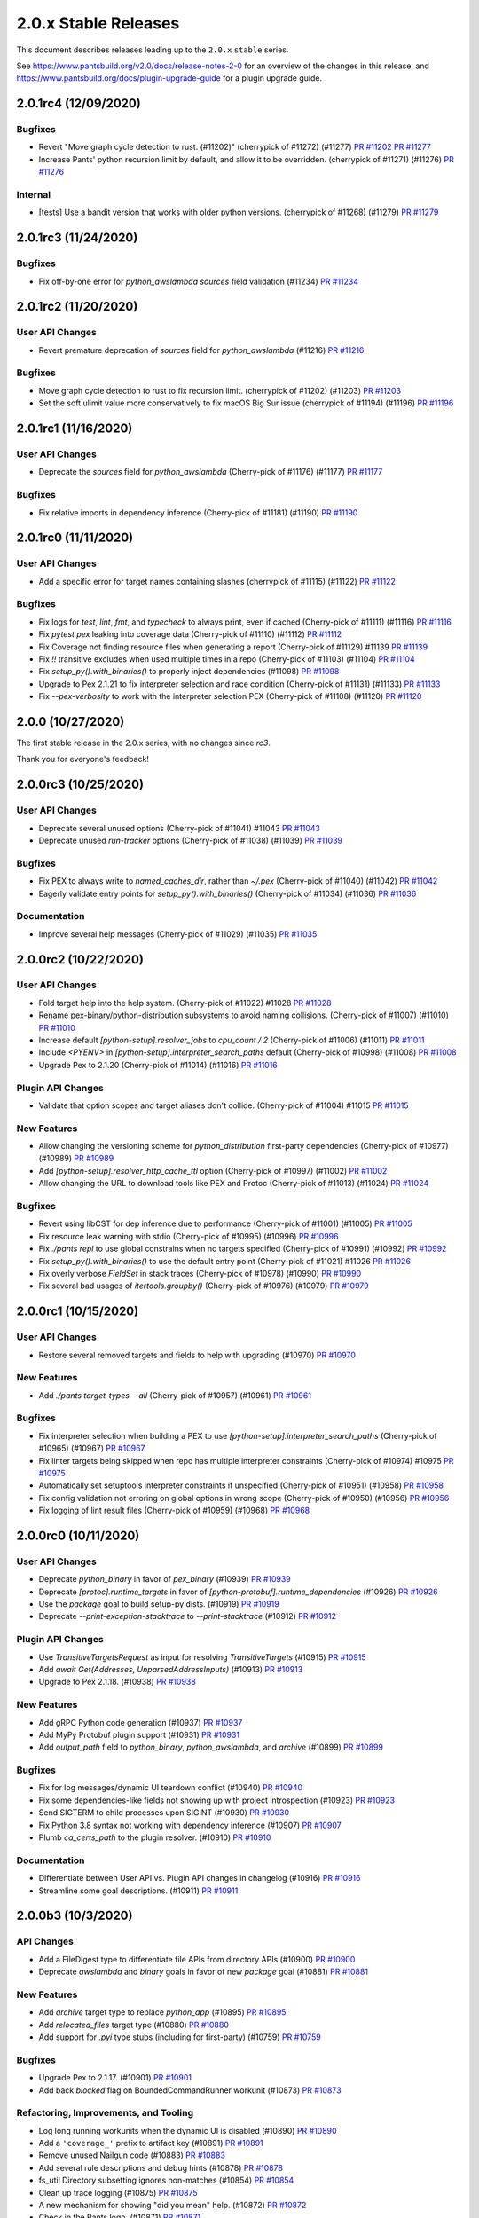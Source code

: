 2.0.x Stable Releases
=====================

This document describes releases leading up to the ``2.0.x`` ``stable`` series.

See https://www.pantsbuild.org/v2.0/docs/release-notes-2-0 for an overview of the changes in this release, and
https://www.pantsbuild.org/docs/plugin-upgrade-guide for a plugin upgrade guide.

2.0.1rc4 (12/09/2020)
---------------------

Bugfixes
~~~~~~~~

* Revert "Move graph cycle detection to rust. (#11202)" (cherrypick of #11272) (#11277)
  `PR #11202 <https://github.com/pantsbuild/pants/pull/11202>`_
  `PR #11277 <https://github.com/pantsbuild/pants/pull/11277>`_

* Increase Pants' python recursion limit by default, and allow it to be overridden. (cherrypick of #11271) (#11276)
  `PR #11276 <https://github.com/pantsbuild/pants/pull/11276>`_

Internal
~~~~~~~~

* [tests] Use a bandit version that works with older python versions. (cherrypick of #11268) (#11279)
  `PR #11279 <https://github.com/pantsbuild/pants/pull/11279>`_


2.0.1rc3 (11/24/2020)
---------------------

Bugfixes
~~~~~~~~

* Fix off-by-one error for `python_awslambda` `sources` field validation (#11234)
  `PR #11234 <https://github.com/pantsbuild/pants/pull/11234>`_

2.0.1rc2 (11/20/2020)
---------------------

User API Changes
~~~~~~~~~~~~~~~~

* Revert premature deprecation of `sources` field for `python_awslambda` (#11216)
  `PR #11216 <https://github.com/pantsbuild/pants/pull/11216>`_

Bugfixes
~~~~~~~~

* Move graph cycle detection to rust to fix recursion limit. (cherrypick of #11202) (#11203)
  `PR #11203 <https://github.com/pantsbuild/pants/pull/11203>`_

* Set the soft ulimit value more conservatively to fix macOS Big Sur issue (cherrypick of #11194) (#11196)
  `PR #11196 <https://github.com/pantsbuild/pants/pull/11196>`_

2.0.1rc1 (11/16/2020)
---------------------

User API Changes
~~~~~~~~~~~~~~~~

* Deprecate the `sources` field for `python_awslambda` (Cherry-pick of #11176) (#11177)
  `PR #11177 <https://github.com/pantsbuild/pants/pull/11177>`_

Bugfixes
~~~~~~~~

* Fix relative imports in dependency inference (Cherry-pick of #11181) (#11190)
  `PR #11190 <https://github.com/pantsbuild/pants/pull/11190>`_

2.0.1rc0 (11/11/2020)
---------------------

User API Changes
~~~~~~~~~~~~~~~~

* Add a specific error for target names containing slashes (cherrypick of #11115) (#11122)
  `PR #11122 <https://github.com/pantsbuild/pants/pull/11122>`_

Bugfixes
~~~~~~~~

* Fix logs for `test`, `lint`, `fmt`, and `typecheck` to always print, even if cached (Cherry-pick of #11111) (#11116)
  `PR #11116 <https://github.com/pantsbuild/pants/pull/11116>`_

* Fix `pytest.pex` leaking into coverage data (Cherry-pick of  #11110) (#11112)
  `PR #11112 <https://github.com/pantsbuild/pants/pull/11112>`_

* Fix Coverage not finding resource files when generating a report (Cherry-pick of #11129) #11139
  `PR #11139 <https://github.com/pantsbuild/pants/pull/11139>`_

* Fix `!!` transitive excludes when used multiple times in a repo (Cherry-pick of #11103) (#11104)
  `PR #11104 <https://github.com/pantsbuild/pants/pull/11104>`_

* Fix `setup_py().with_binaries()` to properly inject dependencies (#11098)
  `PR #11098 <https://github.com/pantsbuild/pants/pull/11098>`_

* Upgrade to Pex 2.1.21 to fix interpreter selection and race condition (Cherry-pick of #11131) (#11133)
  `PR #11133 <https://github.com/pantsbuild/pants/pull/11133>`_

* Fix `--pex-verbosity` to work with the interpreter selection PEX (Cherry-pick of #11108) (#11120)
  `PR #11120 <https://github.com/pantsbuild/pants/pull/11120>`_

2.0.0 (10/27/2020)
------------------

The first stable release in the 2.0.x series, with no changes since `rc3`.

Thank you for everyone's feedback!

2.0.0rc3 (10/25/2020)
---------------------

User API Changes
~~~~~~~~~~~~~~~~

* Deprecate several unused options (Cherry-pick of #11041) #11043
  `PR #11043 <https://github.com/pantsbuild/pants/pull/11043>`_

* Deprecate unused `run-tracker` options (Cherry-pick of #11038) (#11039)
  `PR #11039 <https://github.com/pantsbuild/pants/pull/11039>`_

Bugfixes
~~~~~~~~

* Fix PEX to always write to `named_caches_dir`, rather than `~/.pex` (Cherry-pick of #11040) (#11042)
  `PR #11042 <https://github.com/pantsbuild/pants/pull/11042>`_

* Eagerly validate entry points for `setup_py().with_binaries()` (Cherry-pick of #11034) (#11036)
  `PR #11036 <https://github.com/pantsbuild/pants/pull/11036>`_

Documentation
~~~~~~~~~~~~~

* Improve several help messages (Cherry-pick of #11029) (#11035)
  `PR #11035 <https://github.com/pantsbuild/pants/pull/11035>`_

2.0.0rc2 (10/22/2020)
---------------------

User API Changes
~~~~~~~~~~~~~~~~

* Fold target help into the help system. (Cherry-pick of #11022) #11028
  `PR #11028 <https://github.com/pantsbuild/pants/pull/11028>`_

* Rename pex-binary/python-distribution subsystems to avoid naming collisions. (Cherry-pick of #11007) (#11010)
  `PR #11010 <https://github.com/pantsbuild/pants/pull/11010>`_

* Increase default `[python-setup].resolver_jobs` to `cpu_count / 2` (Cherry-pick of #11006) (#11011)
  `PR #11011 <https://github.com/pantsbuild/pants/pull/11011>`_

* Include `<PYENV>` in `[python-setup].interpreter_search_paths` default (Cherry-pick of #10998) (#11008)
  `PR #11008 <https://github.com/pantsbuild/pants/pull/11008>`_

* Upgrade Pex to 2.1.20 (Cherry-pick of #11014) (#11016)
  `PR #11016 <https://github.com/pantsbuild/pants/pull/11016>`_

Plugin API Changes
~~~~~~~~~~~~~~~~~~

* Validate that option scopes and target aliases don't collide. (Cherry-pick of #11004) #11015
  `PR #11015 <https://github.com/pantsbuild/pants/pull/11015>`_

New Features
~~~~~~~~~~~~

* Allow changing the versioning scheme for `python_distribution` first-party dependencies (Cherry-pick of #10977) (#10989)
  `PR #10989 <https://github.com/pantsbuild/pants/pull/10989>`_

* Add `[python-setup].resolver_http_cache_ttl` option (Cherry-pick of #10997) (#11002)
  `PR #11002 <https://github.com/pantsbuild/pants/pull/11002>`_

* Allow changing the URL to download tools like PEX and Protoc (Cherry-pick of #11013) (#11024)
  `PR #11024 <https://github.com/pantsbuild/pants/pull/11024>`_

Bugfixes
~~~~~~~~

* Revert using libCST for dep inference due to performance (Cherry-pick of #11001) (#11005)
  `PR #11005 <https://github.com/pantsbuild/pants/pull/11005>`_

* Fix resource leak warning with stdio (Cherry-pick of #10995) (#10996)
  `PR #10996 <https://github.com/pantsbuild/pants/pull/10996>`_

* Fix `./pants repl` to use global constrains when no targets specified (Cherry-pick of #10991) (#10992)
  `PR #10992 <https://github.com/pantsbuild/pants/pull/10992>`_

* Fix `setup_py().with_binaries()` to use the default entry point (Cherry-pick of #11021) #11026
  `PR #11026 <https://github.com/pantsbuild/pants/pull/11026>`_

* Fix overly verbose `FieldSet` in stack traces (Cherry-pick of #10978) (#10990)
  `PR #10990 <https://github.com/pantsbuild/pants/pull/10990>`_

* Fix several bad usages of `itertools.groupby()` (Cherry-pick of #10976) (#10979)
  `PR #10979 <https://github.com/pantsbuild/pants/pull/10979>`_

2.0.0rc1 (10/15/2020)
---------------------

User API Changes
~~~~~~~~~~~~~~~~

* Restore several removed targets and fields to help with upgrading (#10970)
  `PR #10970 <https://github.com/pantsbuild/pants/pull/10970>`_

New Features
~~~~~~~~~~~~

* Add `./pants target-types --all` (Cherry-pick of #10957) (#10961)
  `PR #10961 <https://github.com/pantsbuild/pants/pull/10961>`_

Bugfixes
~~~~~~~~

* Fix interpreter selection when building a PEX to use `[python-setup].interpreter_search_paths` (Cherry-pick of #10965) (#10967)
  `PR #10967 <https://github.com/pantsbuild/pants/pull/10967>`_

* Fix linter targets being skipped when repo has multiple interpreter constraints (Cherry-pick of #10974) #10975
  `PR #10975 <https://github.com/pantsbuild/pants/pull/10975>`_

* Automatically set setuptools interpreter constraints if unspecified (Cherry-pick of #10951) (#10958)
  `PR #10958 <https://github.com/pantsbuild/pants/pull/10958>`_

* Fix config validation not erroring on global options in wrong scope (Cherry-pick of #10950) (#10956)
  `PR #10956 <https://github.com/pantsbuild/pants/pull/10956>`_

* Fix logging of lint result files (Cherry-pick of #10959) (#10968)
  `PR #10968 <https://github.com/pantsbuild/pants/pull/10968>`_

2.0.0rc0 (10/11/2020)
---------------------

User API Changes
~~~~~~~~~~~~~~~~

* Deprecate `python_binary` in favor of `pex_binary` (#10939)
  `PR #10939 <https://github.com/pantsbuild/pants/pull/10939>`_

* Deprecate `[protoc].runtime_targets` in favor of `[python-protobuf].runtime_dependencies` (#10926)
  `PR #10926 <https://github.com/pantsbuild/pants/pull/10926>`_

* Use the `package` goal to build setup-py dists. (#10919)
  `PR #10919 <https://github.com/pantsbuild/pants/pull/10919>`_

* Deprecate `--print-exception-stacktrace` to `--print-stacktrace` (#10912)
  `PR #10912 <https://github.com/pantsbuild/pants/pull/10912>`_

Plugin API Changes
~~~~~~~~~~~~~~~~~~

* Use `TransitiveTargetsRequest` as input for resolving `TransitiveTargets` (#10915)
  `PR #10915 <https://github.com/pantsbuild/pants/pull/10915>`_

* Add `await Get(Addresses, UnparsedAddressInputs)`  (#10913)
  `PR #10913 <https://github.com/pantsbuild/pants/pull/10913>`_

* Upgrade to Pex 2.1.18. (#10938)
  `PR #10938 <https://github.com/pantsbuild/pants/pull/10938>`_

New Features
~~~~~~~~~~~~

* Add gRPC Python code generation (#10937)
  `PR #10937 <https://github.com/pantsbuild/pants/pull/10937>`_

* Add MyPy Protobuf plugin support (#10931)
  `PR #10931 <https://github.com/pantsbuild/pants/pull/10931>`_

* Add `output_path` field to `python_binary`, `python_awslambda`, and `archive` (#10899)
  `PR #10899 <https://github.com/pantsbuild/pants/pull/10899>`_

Bugfixes
~~~~~~~~

* Fix for log messages/dynamic UI teardown conflict (#10940)
  `PR #10940 <https://github.com/pantsbuild/pants/pull/10940>`_

* Fix some dependencies-like fields not showing up with project introspection (#10923)
  `PR #10923 <https://github.com/pantsbuild/pants/pull/10923>`_

* Send SIGTERM to child processes upon SIGINT (#10930)
  `PR #10930 <https://github.com/pantsbuild/pants/pull/10930>`_

* Fix Python 3.8 syntax not working with dependency inference (#10907)
  `PR #10907 <https://github.com/pantsbuild/pants/pull/10907>`_

* Plumb `ca_certs_path` to the plugin resolver. (#10910)
  `PR #10910 <https://github.com/pantsbuild/pants/pull/10910>`_

Documentation
~~~~~~~~~~~~~

* Differentiate between User API vs. Plugin API changes in changelog (#10916)
  `PR #10916 <https://github.com/pantsbuild/pants/pull/10916>`_

* Streamline some goal descriptions. (#10911)
  `PR #10911 <https://github.com/pantsbuild/pants/pull/10911>`_

2.0.0b3 (10/3/2020)
-------------------

API Changes
~~~~~~~~~~~

* Add a FileDigest type to differentiate file APIs from directory APIs (#10900)
  `PR #10900 <https://github.com/pantsbuild/pants/pull/10900>`_

* Deprecate `awslambda` and `binary` goals in favor of new `package` goal (#10881)
  `PR #10881 <https://github.com/pantsbuild/pants/pull/10881>`_

New Features
~~~~~~~~~~~~

* Add `archive` target type to replace `python_app` (#10895)
  `PR #10895 <https://github.com/pantsbuild/pants/pull/10895>`_

* Add `relocated_files` target type (#10880)
  `PR #10880 <https://github.com/pantsbuild/pants/pull/10880>`_

* Add support for `.pyi` type stubs (including for first-party) (#10759)
  `PR #10759 <https://github.com/pantsbuild/pants/pull/10759>`_

Bugfixes
~~~~~~~~

* Upgrade Pex to 2.1.17. (#10901)
  `PR #10901 <https://github.com/pantsbuild/pants/pull/10901>`_

* Add back `blocked` flag on BoundedCommandRunner workunit (#10873)
  `PR #10873 <https://github.com/pantsbuild/pants/pull/10873>`_

Refactoring, Improvements, and Tooling
~~~~~~~~~~~~~~~~~~~~~~~~~~~~~~~~~~~~~~

* Log long running workunits when the dynamic UI is disabled (#10890)
  `PR #10890 <https://github.com/pantsbuild/pants/pull/10890>`_

* Add a ``'coverage_'`` prefix to artifact key (#10891)
  `PR #10891 <https://github.com/pantsbuild/pants/pull/10891>`_

* Remove unused Nailgun code (#10883)
  `PR #10883 <https://github.com/pantsbuild/pants/pull/10883>`_

* Add several rule descriptions and debug hints (#10878)
  `PR #10878 <https://github.com/pantsbuild/pants/pull/10878>`_

* fs_util Directory subsetting ignores non-matches (#10854)
  `PR #10854 <https://github.com/pantsbuild/pants/pull/10854>`_

* Clean up trace logging (#10875)
  `PR #10875 <https://github.com/pantsbuild/pants/pull/10875>`_

* A new mechanism for showing "did you mean" help. (#10872)
  `PR #10872 <https://github.com/pantsbuild/pants/pull/10872>`_

* Check in the Pants logo. (#10871)
  `PR #10871 <https://github.com/pantsbuild/pants/pull/10871>`_

* Improved type annotations for OrderedSet and FrozenOrderedSet, removed code duplication (#10868)
  `PR #10868 <https://github.com/pantsbuild/pants/pull/10868>`_

Documentation
~~~~~~~~~~~~~

* Prepare 1.30.2rc1 (#10887)
  `PR #10887 <https://github.com/pantsbuild/pants/pull/10887>`_

2.0.0b2 (9/25/2020)
-------------------

API Changes
~~~~~~~~~~~

* Remove .*/ from --build-ignore defaults (#10856)
  `PR #10856 <https://github.com/pantsbuild/pants/pull/10856>`_

New Features
~~~~~~~~~~~~
* Partition MyPy based on interpreter constraints (#10817)
  `PR #10817 <https://github.com/pantsbuild/pants/pull/10817>`_

Bugfixes
~~~~~~~~

* Fix dependency inference AST parsing to include file names (#10857)
  `PR #10857 <https://github.com/pantsbuild/pants/pull/10857>`_

* Validate the names of directory children, and normalize output directory/file names (#10850)
  `PR #10850 <https://github.com/pantsbuild/pants/pull/10850>`_

* Fix empty key for global options in run tracker (#10807)
  `PR #10807 <https://github.com/pantsbuild/pants/pull/10807>`_

* Locate bash before using it to locate BinaryPaths for other tools (#10858)
  `PR #10858 <https://github.com/pantsbuild/pants/pull/10858>`_

Refactoring, Improvements, and Tooling
~~~~~~~~~~~~~~~~~~~~~~~~~~~~~~~~~~~~~~

* Move `PantsEnvironment` into `SessionValues` (#10862)
  `PR #10862 <https://github.com/pantsbuild/pants/pull/10862>`_

* Delete binaries/ and net/. (#10861)
  `PR #10861 <https://github.com/pantsbuild/pants/pull/10861>`_

* Add `RuleRunner.set_options()` (#10859)
  `PR #10859 <https://github.com/pantsbuild/pants/pull/10859>`_

* Improve support of MyPy requirements when Python 2 used (#10853)
  `PR #10853 <https://github.com/pantsbuild/pants/pull/10853>`_

* A script to download rust build helper binaries. (#10851)
  `PR #10851 <https://github.com/pantsbuild/pants/pull/10851>`_

* Hotfix merge conflict in MyPy tests. (#10867)
  `PR #10867 <https://github.com/pantsbuild/pants/pull/10867>`_

2.0.0b1 (9/23/2020)
-------------------

API Changes
~~~~~~~~~~~

* Default to setting `LC_ALL` and `LANG` in subprocesses again (#10800)
  `PR #10800 <https://github.com/pantsbuild/pants/pull/10800>`_

* Default to `[python-infer].inits = false` (#10813)
  `PR #10813 <https://github.com/pantsbuild/pants/pull/10813>`_

* Deprecate `--interpreter-constraints` option where it no-ops (#10833)
  `PR #10833 <https://github.com/pantsbuild/pants/pull/10833>`_

* Upgrade setuptools from 49.6.0 to 50.3.0 and wheel from 0.31.1 to 0.35.1 (#10803)
  `PR #10803 <https://github.com/pantsbuild/pants/pull/10803>`_

New Features
~~~~~~~~~~~~

* Restore support for third-party requirements with MyPy (#10811)
  `PR #10811 <https://github.com/pantsbuild/pants/pull/10811>`_

Bugfixes
~~~~~~~~

* Plumb the custom certs file through to Pip (via Pex) (#10837)
  `PR #10837 <https://github.com/pantsbuild/pants/pull/10837>`_

* Fix MyPy with Python 2-only third-party requirements (#10820)
  `PR #10820 <https://github.com/pantsbuild/pants/pull/10820>`_

* Fix `setup_py.with_binaries()` to automatically inject `dependencies` (#10829)
  `PR #10829 <https://github.com/pantsbuild/pants/pull/10829>`_

* Fix run not working with foo:main entry point. (#10821)
  `PR #10821 <https://github.com/pantsbuild/pants/pull/10821>`_

* Fix `internal_only` PEXes runtime interpreter diverging from buildtime (#10818)
  `PR #10818 <https://github.com/pantsbuild/pants/pull/10818>`_

* Local process cache validates that digests exist locally before hitting (#10789)
  `PR #10789 <https://github.com/pantsbuild/pants/pull/10789>`_

* Better Ctrl-C handling in the `test --debug` case (#10835)
  `PR #10835 <https://github.com/pantsbuild/pants/pull/10835>`_

* Fix --pants-ignore-warnings behavior (#10845)
  `PR #10845 <https://github.com/pantsbuild/pants/pull/10845>`_

* Fix display of "Snapshotting" in dynamic UI (#10797)
  `PR #10797 <https://github.com/pantsbuild/pants/pull/10797>`_

Refactoring, Improvements, and Tooling
~~~~~~~~~~~~~~~~~~~~~~~~~~~~~~~~~~~~~~

* Change Display impl of Key  (#10848)
  `PR #10848 <https://github.com/pantsbuild/pants/pull/10848>`_

* OptionsBootstrapper is provided via a new SessionValues facility rather than a Param (#10827)
  `PR #10827 <https://github.com/pantsbuild/pants/pull/10827>`_

* Internally stop ignoring missing imports with MyPy (#10828)
  `PR #10828 <https://github.com/pantsbuild/pants/pull/10828>`_

* Make `get_options_to_record` a 'public' api. (#10808)
  `PR #10808 <https://github.com/pantsbuild/pants/pull/10808>`_

* Useful equality for relevant options types (#10815)
  `PR #10815 <https://github.com/pantsbuild/pants/pull/10815>`_

* Clean nodes with uncacheable dependencies once per session (#10814)
  `PR #10814 <https://github.com/pantsbuild/pants/pull/10814>`_

* Disable pantsd when piping output for internal script (#10810)
  `PR #10810 <https://github.com/pantsbuild/pants/pull/10810>`_

* Simplify logging initialization (#10812)
  `PR #10812 <https://github.com/pantsbuild/pants/pull/10812>`_

* Remove support for "weak" Gets (#10805)
  `PR #10805 <https://github.com/pantsbuild/pants/pull/10805>`_

* Un-revert Add cache_failures option to Process type (#10796)
  `PR #10796 <https://github.com/pantsbuild/pants/pull/10796>`_

* Remove reset_interactive_output_stream (#10791)
  `PR #10791 <https://github.com/pantsbuild/pants/pull/10791>`_

* Allow creating empty directories with the engine (#10760)
  `PR #10760 <https://github.com/pantsbuild/pants/pull/10760>`_

* Use "output" and "input" instead of "product" and "subject" (#10790)
  `PR #10790 <https://github.com/pantsbuild/pants/pull/10790>`_

* Add graph test for UncacheableDeps nodes only running once (#10795)
  `PR #10795 <https://github.com/pantsbuild/pants/pull/10795>`_

* Fix our release script to use the correct Python (#10841)
  `PR #10841 <https://github.com/pantsbuild/pants/pull/10841>`_

* Refactor `core/util_rules/archive.py` to use `BinaryPaths` (#10836)
  `PR #10836 <https://github.com/pantsbuild/pants/pull/10836>`_

* Work around trailing slash issue with protobuf codegen (#10849)
  `PR #10849 <https://github.com/pantsbuild/pants/pull/10849>`_

* Consolidate "runner" PEXes into "tool" PEXes (#10852)
  `PR #10852 <https://github.com/pantsbuild/pants/pull/10852>`_

Testing
~~~~~~~

* Re-export `QueryRule` from `pants.testutil.rule_runner` (#10806)
  `PR #10806 <https://github.com/pantsbuild/pants/pull/10806>`_

Documentation
~~~~~~~~~~~~~

* Add documentation for the `graph` crate. (#10793)
  `PR #10793 <https://github.com/pantsbuild/pants/pull/10793>`_

* Prepare 1.30.1 (#10843)
  `PR #10843 <https://github.com/pantsbuild/pants/pull/10843>`_

* Prepare 1.30.2rc0 (#10846)
  `PR #10846 <https://github.com/pantsbuild/pants/pull/10846>`_

2.0.0b0 (9/15/2020)
-------------------

API Changes
~~~~~~~~~~~

* Upgrade to Pex 2.1.16. (#10782)
  `PR #10782 <https://github.com/pantsbuild/pants/pull/10782>`_

* Restore running internal only PEXes via discovered Python (#10779) (#10788)
  `PR #10779 <https://github.com/pantsbuild/pants/pull/10779>`_

Bugfixes
~~~~~~~~

* @rules consume params to prevent some types of ambiguity (#10764)
  `PR #10764 <https://github.com/pantsbuild/pants/pull/10764>`_

* Fix xdg-open. (#10773)
  `PR #10773 <https://github.com/pantsbuild/pants/pull/10773>`_

* Hide BinaryPath test processes from TUI by default. (#10774)
  `PR #10774 <https://github.com/pantsbuild/pants/pull/10774>`_

* Signal handling fixes (#10758)
  `PR #10758 <https://github.com/pantsbuild/pants/pull/10758>`_

* Fix UUIDRequest scoping. (#10780)
  `PR #10780 <https://github.com/pantsbuild/pants/pull/10780>`_

* Fix `DictStringToStringField` not working with default values (#10776)
  `PR #10776 <https://github.com/pantsbuild/pants/pull/10776>`_

* Sandbox Pex temporary files. (#10772)
  `PR #10772 <https://github.com/pantsbuild/pants/pull/10772>`_

Refactoring, Improvements, and Tooling
~~~~~~~~~~~~~~~~~~~~~~~~~~~~~~~~~~~~~~

* remoting: move target_platform property into environment variable (#10713)
  `PR #10713 <https://github.com/pantsbuild/pants/pull/10713>`_

* Add the ability to capture all known scope options in run tracker. (#10778)
  `PR #10778 <https://github.com/pantsbuild/pants/pull/10778>`_

* fs_util cat-proto has --child-dir arg (#10228)
  `PR #10228 <https://github.com/pantsbuild/pants/pull/10228>`_

* Simplify --print-exception-stacktrace logic (#10786)
  `PR #10786 <https://github.com/pantsbuild/pants/pull/10786>`_

* Various ExceptionSink improvements (#10781)
  `PR #10781 <https://github.com/pantsbuild/pants/pull/10781>`_

* Revert "Run internal only pexes via discovered python. (#10779)" (#10785)
  `PR #10785 <https://github.com/pantsbuild/pants/pull/10785>`_

* Support volatile processes. (#10768)
  `PR #10768 <https://github.com/pantsbuild/pants/pull/10768>`_

* Run internal only pexes via discovered python. (#10779)
  `PR #10779 <https://github.com/pantsbuild/pants/pull/10779>`_

* Fix a leaking pytest-cov abstraction. (#10775)
  `PR #10775 <https://github.com/pantsbuild/pants/pull/10775>`_

* Support tests for BinaryPaths. (#10770)
  `PR #10770 <https://github.com/pantsbuild/pants/pull/10770>`_

Documentation
~~~~~~~~~~~~~

* Prepare 1.30.1rc2 (#10783)
  `PR #10783 <https://github.com/pantsbuild/pants/pull/10783>`_

* Prepare 1.30.1rc1 (#10766)
  `PR #10766 <https://github.com/pantsbuild/pants/pull/10766>`_

* Explain how to fix dependency cycles (#10761)
  `PR #10761 <https://github.com/pantsbuild/pants/pull/10761>`_

2.0.0a3 (9/11/2020)
-------------------

API Changes
~~~~~~~~~~~

* Replace `cloc` with `count-loc`, using much faster SCC program (#10740)
  `PR #10740 <https://github.com/pantsbuild/pants/pull/10740>`_

* Upgrade default isort from 4.6 to 5.5 (#10737)
  `PR #10737 <https://github.com/pantsbuild/pants/pull/10737>`_

* Disambiguate binary and lambda output. (#10735)
  `PR #10735 <https://github.com/pantsbuild/pants/pull/10735>`_

New Features
~~~~~~~~~~~~

* Add `runtime_binary_dependencies` field to `python_tests` target (#10756)
  `PR #10756 <https://github.com/pantsbuild/pants/pull/10756>`_

* Pass proxy-related env vars through to Pex calls. (#10762)
  `PR #10762 <https://github.com/pantsbuild/pants/pull/10762>`_

* Support custom CA bundles. (#10757)
  `PR #10757 <https://github.com/pantsbuild/pants/pull/10757>`_

* Add support to MyPy for first-party plugins (#10755)
  `PR #10755 <https://github.com/pantsbuild/pants/pull/10755>`_

* Filter log levels by target (#10729)
  `PR #10729 <https://github.com/pantsbuild/pants/pull/10729>`_

Bugfixes
~~~~~~~~

* fix incorrect mapping of parameters into PyRemotingOptions struct (#10752)
  `PR #10752 <https://github.com/pantsbuild/pants/pull/10752>`_

* Fix MyPy to work by default with Python 3.6+ code and Black with 3.8+ code (#10750)
  `PR #10750 <https://github.com/pantsbuild/pants/pull/10750>`_

* Temporarily disable 3rd-party requirements support for MyPy (#10765)
  `PR #10765 <https://github.com/pantsbuild/pants/pull/10765>`_

Refactoring, Improvements, and Tooling
~~~~~~~~~~~~~~~~~~~~~~~~~~~~~~~~~~~~~~

* Support binary dependencies in tests. (#10744)
  `PR #10744 <https://github.com/pantsbuild/pants/pull/10744>`_

* Add support to MyPy for third-party requirements and stubs (PEP 561) (#10753)
  `PR #10753 <https://github.com/pantsbuild/pants/pull/10753>`_

* Add new intrinsic `Paths` to avoid snapshotting (#10741)
  `PR #10741 <https://github.com/pantsbuild/pants/pull/10741>`_

* Remove unused FFI types and `tar_api.rs` (#10742)
  `PR #10742 <https://github.com/pantsbuild/pants/pull/10742>`_

* Remove daemonize method + tests (#10749)
  `PR #10749 <https://github.com/pantsbuild/pants/pull/10749>`_

* Some refactoring around pantsd and warning filtering (#10748)
  `PR #10748 <https://github.com/pantsbuild/pants/pull/10748>`_

* Refactor `pytest_runner_integration_test.py` (#10736)
  `PR #10736 <https://github.com/pantsbuild/pants/pull/10736>`_

* Switch the backend of AsyncSemaphore to tokio's Semaphore. (#10738)
  `PR #10738 <https://github.com/pantsbuild/pants/pull/10738>`_

* Refactor find_valid_field_sets. (#10732)
  `PR #10732 <https://github.com/pantsbuild/pants/pull/10732>`_

* Upgrade to Rust v1.46.0 (#10694)
  `PR #10694 <https://github.com/pantsbuild/pants/pull/10694>`_

Documentation
~~~~~~~~~~~~~

* Fix `./pants help $goal` showing the goal in "related subsystems" (#10754)
  `PR #10754 <https://github.com/pantsbuild/pants/pull/10754>`_

2.0.0a2 (9/3/2020)
------------------

New Features
~~~~~~~~~~~~

* Support adding arbitrary env vars to test processes (#10715)
  `PR #10715 <https://github.com/pantsbuild/pants/pull/10715>`_

* Add a plugin hook for `setup-py` kwargs  (#10721)
  `PR #10721 <https://github.com/pantsbuild/pants/pull/10721>`_

Bugfixes
~~~~~~~~

* Fix the `testutil` wheel's imports not working due to namespace packages (#10725)
  `PR #10725 <https://github.com/pantsbuild/pants/pull/10725>`_

* Fix Pipenv not parsing requirement extras (#10722)
  `PR #10722 <https://github.com/pantsbuild/pants/pull/10722>`_

* Fix invalid shebang for `BinaryPaths` script (#10710)
  `PR #10710 <https://github.com/pantsbuild/pants/pull/10710>`_

* Fix retrieval of bytes from artifacts in StreamingWorkunitHandler (#10698)
  `PR #10698 <https://github.com/pantsbuild/pants/pull/10698>`_

Refactoring, Improvements, and Tooling
~~~~~~~~~~~~~~~~~~~~~~~~~~~~~~~~~~~~~~

* Improve Pylint to use `--python-setup-resolve-all-constraints` (#10726)
  `PR #10726 <https://github.com/pantsbuild/pants/pull/10726>`_

* Reorganize `pants/backend/python` (#10724)
  `PR #10724 <https://github.com/pantsbuild/pants/pull/10724>`_

* Improve RuleGraph convergence time slightly (#10700)
  `PR #10700 <https://github.com/pantsbuild/pants/pull/10700>`_

* Snapshots of single files store normalized paths. (#10707)
  `PR #10707 <https://github.com/pantsbuild/pants/pull/10707>`_

* Add product type to the Rule trait to simplify unit testing. (#10720)
  `PR #10720 <https://github.com/pantsbuild/pants/pull/10720>`_

Testing
~~~~~~~

* Add `RuleRunner.get_target()` (#10714)
  `PR #10714 <https://github.com/pantsbuild/pants/pull/10714>`_

* Port more tests from `TestBase` to `RuleRunner` (#10704)
  `PR #10704 <https://github.com/pantsbuild/pants/pull/10704>`_

Documentation
~~~~~~~~~~~~~

* Formalize support for VCS-style requirements via PEP 440 (#10728)
  `PR #10728 <https://github.com/pantsbuild/pants/pull/10728>`_

2.0.0a1 (8/28/2020)
-------------------

API Changes
~~~~~~~~~~~

* Upgrade default Black version to 20.8b1 (#10696)
  `PR #10696 <https://github.com/pantsbuild/pants/pull/10696>`_

Bugfixes
~~~~~~~~

* Fix `test --debug` to be hermetic, but keep `run` and `repl` non-hermetic (#10701)
  `PR #10701 <https://github.com/pantsbuild/pants/pull/10701>`_

* Properly fix setting a custom coverage config file (#10692)
  `PR #10692 <https://github.com/pantsbuild/pants/pull/10692>`_

* remoting: output directories in action results reference trees (#10691)
  `PR #10691 <https://github.com/pantsbuild/pants/pull/10691>`_

Refactoring, Improvements, and Tooling
~~~~~~~~~~~~~~~~~~~~~~~~~~~~~~~~~~~~~~

* Unify logging implementations and remove simplelog (#10686)
  `PR #10686 <https://github.com/pantsbuild/pants/pull/10686>`_

Testing
~~~~~~~

* Rename `run_rule` to `run_rule_with_mocks` (#10702)
  `PR #10702 <https://github.com/pantsbuild/pants/pull/10702>`_

* Add `RuleRunner` as a Pytest-style replacement to `TestBase` (#10699)
  `PR #10699 <https://github.com/pantsbuild/pants/pull/10699>`_

* Remove unused `TestBase` setup (#10697)
  `PR #10697 <https://github.com/pantsbuild/pants/pull/10697>`_

Documentation
~~~~~~~~~~~~~

* Fix stale comments in `logger.rs` (#10695)
  `PR #10695 <https://github.com/pantsbuild/pants/pull/10695>`_

* Document rule graph construction and open issues (#10690)
  `PR #10690 <https://github.com/pantsbuild/pants/pull/10690>`_

2.0.0a0 (8/24/2020)
-------------------

API Changes
~~~~~~~~~~~

* Temporarily disable protobuf support. (#10685)
  `PR #10685 <https://github.com/pantsbuild/pants/pull/10685>`_

* Simplify `python_requirement_library` by deprecating the `python_requirement` object (#10669)
  `PR #10669 <https://github.com/pantsbuild/pants/pull/10669>`_

* Updated default version of pytest to 6.0.1 (#10328)
  `PR #10328 <https://github.com/pantsbuild/pants/pull/10328>`_

New Features
~~~~~~~~~~~~

* Adds a `pipenv_requirements` macro (#10654)
  `PR #10654 <https://github.com/pantsbuild/pants/pull/10654>`_

* Add transitive excludes for `dependencies` with `!!` (#10663)
  `PR #10663 <https://github.com/pantsbuild/pants/pull/10663>`_

Bugfixes
~~~~~~~~

* Fix Coverage loading a custom config file (#10670)
  `PR #10670 <https://github.com/pantsbuild/pants/pull/10670>`_

* Fix Rust 3rdparty logs showing up with `--dynamic-ui` (#10640)
  `PR #10640 <https://github.com/pantsbuild/pants/pull/10640>`_

* Fix logging deadlock when trace logging is used (#10635)
  `PR #10635 <https://github.com/pantsbuild/pants/pull/10635>`_

* Fix project name canonicalization. (#10628)
  `PR #10628 <https://github.com/pantsbuild/pants/pull/10628>`_

Refactoring, Improvements, and Tooling
~~~~~~~~~~~~~~~~~~~~~~~~~~~~~~~~~~~~~~

* Revert "Fix `run`, `repl`, and `test --debug` to have hermetic environments (#10668)" (#10688)
  `PR #10688 <https://github.com/pantsbuild/pants/pull/10688>`_

* Implement RuleGraph construction using data flow analysis (#10645)
  `PR #10645 <https://github.com/pantsbuild/pants/pull/10645>`_

* Fix `run`, `repl`, and `test --debug` to have hermetic environments (#10668)
  `PR #10668 <https://github.com/pantsbuild/pants/pull/10668>`_

* Handle workunits corresponding to canceled Nodes. (#10659)
  `PR #10659 <https://github.com/pantsbuild/pants/pull/10659>`_

* Add support for JSON coverage reports (#10625)
  `PR #10625 <https://github.com/pantsbuild/pants/pull/10625>`_

* Add an FFI function for reading a `FrozenDict` (#10666)
  `PR #10666 <https://github.com/pantsbuild/pants/pull/10666>`_

* Stream output of `typecheck`, rather than dumping at the end (#10656)
  `PR #10656 <https://github.com/pantsbuild/pants/pull/10656>`_

* Allow `binary` to be implemented without implementing `run` (#10660)
  `PR #10660 <https://github.com/pantsbuild/pants/pull/10660>`_

* Reduce noisy log messages from `@rule` params (#10658)
  `PR #10658 <https://github.com/pantsbuild/pants/pull/10658>`_

* Add type hints to `TestBase` (#10647)
  `PR #10647 <https://github.com/pantsbuild/pants/pull/10647>`_

* Refactoring in graph (#10637)
  `PR #10637 <https://github.com/pantsbuild/pants/pull/10637>`_

* Stream output of `test`, rather than dumping at the end (#10634)
  `PR #10634 <https://github.com/pantsbuild/pants/pull/10634>`_

* Preserve Pytest's exit code with `./pants test` (#10632)
  `PR #10632 <https://github.com/pantsbuild/pants/pull/10632>`_

* Rename `--per-target-caching` to `--per-file-caching` for `lint` and `fmt` (#10630)
  `PR #10630 <https://github.com/pantsbuild/pants/pull/10630>`_

* Upgrade setuptools from 49.2.0 to 49.60 (#10626)
  `PR #10626 <https://github.com/pantsbuild/pants/pull/10626>`_

* Allow `test --debug` to run on multiple targets sequentially (#10629)
  `PR #10629 <https://github.com/pantsbuild/pants/pull/10629>`_

* Stream output of `fmt`, rather than dumping at the end (#10627)
  `PR #10627 <https://github.com/pantsbuild/pants/pull/10627>`_

* Stream output of `lint`, rather than dumping at the end (#10538)
  `PR #10538 <https://github.com/pantsbuild/pants/pull/10538>`_

* Add coverage reports as artifacts on the test goal workunit (#10623)
  `PR #10623 <https://github.com/pantsbuild/pants/pull/10623>`_

Testing
~~~~~~~

* Change `TestBase.request_product()` to take an iterable of subjects (#10682)
  `PR #10682 <https://github.com/pantsbuild/pants/pull/10682>`_

* Only use `TestBase` for tests that run rules (#10680)
  `PR #10680 <https://github.com/pantsbuild/pants/pull/10680>`_

* Change `pants_integration_test.py` to use Pytest-style functions (#10675)
  `PR #10675 <https://github.com/pantsbuild/pants/pull/10675>`_

* Consolidate `GoalRuleTestBase` into `TestBase` (#10679)
  `PR #10679 <https://github.com/pantsbuild/pants/pull/10679>`_

* Rename `TestBase.request_single_product` to `TestBase.request_product` (#10678)
  `PR #10678 <https://github.com/pantsbuild/pants/pull/10678>`_

* Reorganize `testutil/` (#10674)
  `PR #10674 <https://github.com/pantsbuild/pants/pull/10674>`_

* Add `PantsIntegrationTest.setup_tmpdir()` (#10673)
  `PR #10673 <https://github.com/pantsbuild/pants/pull/10673>`_

* Change `PantsIntegrationTest` to be hermetic by default (#10672)
  `PR #10672 <https://github.com/pantsbuild/pants/pull/10672>`_

* Remove unused `pytest-timeout` plugin from default `--pytest-plugins` (#10631)
  `PR #10631 <https://github.com/pantsbuild/pants/pull/10631>`_

* Rename `PantsRunIntegrationTest` to `PantsIntegrationTest` (#10664)
  `PR #10664 <https://github.com/pantsbuild/pants/pull/10664>`_

* Add tests for HTML and XML coverage reports. (#10211)
  `PR #10211 <https://github.com/pantsbuild/pants/pull/10211>`_

Documentation/Logging
~~~~~~~~~~~~~~~~~~~~~

* Provide better debugging information for rule parameters (#10665)
  `PR #10665 <https://github.com/pantsbuild/pants/pull/10665>`_

* Stop including the origin module in Debug logs (#10642)
  `PR #10642 <https://github.com/pantsbuild/pants/pull/10642>`_

* Change log level for rules and filesystem intrinsics to trace (#10639)
  `PR #10639 <https://github.com/pantsbuild/pants/pull/10639>`_

* Change some remote execution log messages to debug level (#10643)
  `PR #10643 <https://github.com/pantsbuild/pants/pull/10643>`_

2.0.0.dev9 (8/15/2020)
----------------------

API Changes
~~~~~~~~~~~

* Deprecate `--option-name-check-distance` (#10611)
  `PR #10611 <https://github.com/pantsbuild/pants/pull/10611>`_

New Features
~~~~~~~~~~~~

* Allow restricting use of resolve_all_constraints. (#10614)
  `PR #10614 <https://github.com/pantsbuild/pants/pull/10614>`_

Bugfixes
~~~~~~~~

* Revert #10603 so that `conftest.py` belongs to `python_tests` again (#10619)
  `PR #10619 <https://github.com/pantsbuild/pants/pull/10619>`_

* Spawning against materialized binaries works. (#10577)
  `PR #10577 <https://github.com/pantsbuild/pants/pull/10577>`_

* Fix linter reports when there are multiple generated (#10612)
  `PR #10612 <https://github.com/pantsbuild/pants/pull/10612>`_

* Fix log not always showing up when `--dynamic-ui` is set (#10616)
  `PR #10616 <https://github.com/pantsbuild/pants/pull/10616>`_

Refactoring, Improvements, and Tooling
~~~~~~~~~~~~~~~~~~~~~~~~~~~~~~~~~~~~~~

* Simplify `core/goals/test.py` (#10622)
  `PR #10622 <https://github.com/pantsbuild/pants/pull/10622>`_

* Remove passive options mechanism (#10621)
  `PR #10621 <https://github.com/pantsbuild/pants/pull/10621>`_

* Speed up resolving requirements through `--use-first-matching-interpreter` Pex flag (#10442)
  `PR #10442 <https://github.com/pantsbuild/pants/pull/10442>`_

2.0.0.dev8 (8/13/2020)
----------------------

API Changes
~~~~~~~~~~~

* Change `conftest.py` to default to `python_library` rather than `python_tests` (#10603)
  `PR #10603 <https://github.com/pantsbuild/pants/pull/10603>`_

* Deprecate `--python-setup-platforms` (#10596)
  `PR #10596 <https://github.com/pantsbuild/pants/pull/10596>`_

* Make `zip_safe` default to False for `python_binary` targets. (#10608)
  `PR #10608 <https://github.com/pantsbuild/pants/pull/10608>`_

New Features
~~~~~~~~~~~~

* Add `--python-infer-string-imports` (#10609)
  `PR #10609 <https://github.com/pantsbuild/pants/pull/10609>`_

* Add `--pex-verbosity` option to facilitate debugging (#10604)
  `PR #10604 <https://github.com/pantsbuild/pants/pull/10604>`_

Bugfixes
~~~~~~~~

* Fix binary running to correctly work with source roots. (#10607)
  `PR #10607 <https://github.com/pantsbuild/pants/pull/10607>`_

* Fix issues with REPL implementation (#10597)
  `PR #10597 <https://github.com/pantsbuild/pants/pull/10597>`_

* Fix regression in unmatched globs error message (#10595)
  `PR #10595 <https://github.com/pantsbuild/pants/pull/10595>`_

* Require `provides` field for a `python_distribution` target (#10591)
  `PR #10591 <https://github.com/pantsbuild/pants/pull/10591>`_

Refactoring, Improvements, and Tooling
~~~~~~~~~~~~~~~~~~~~~~~~~~~~~~~~~~~~~~

* Rename `determine_source_files.py` and `strip_source_roots.py` (#10588)
  `PR #10588 <https://github.com/pantsbuild/pants/pull/10588>`_

* Add XML test results as artifacts on the test goal workunit (#10606)
  `PR #10606 <https://github.com/pantsbuild/pants/pull/10606>`_

* Add non-root pantsbuild user to remote execution image (#10583)
  `PR #10583 <https://github.com/pantsbuild/pants/pull/10583>`_

* Move `--files-not-found-behavior` and BUILD file options out of bootstrap options (#10586)
  `PR #10586 <https://github.com/pantsbuild/pants/pull/10586>`_

* Remoting: limit retries for execution requests. (#10600)
  `PR #10600 <https://github.com/pantsbuild/pants/pull/10600>`_

* Ensure MyPy always runs with at least Python 3.6 internally. (#10602)
  `PR #10602 <https://github.com/pantsbuild/pants/pull/10602>`_

Documentation
~~~~~~~~~~~~~

* Improve errors for invalid `Get` objects (#10593)
  `PR #10593 <https://github.com/pantsbuild/pants/pull/10593>`_

2.0.0.dev7 (8/10/2020)
----------------------

API Changes
~~~~~~~~~~~

* A python_distribution target. (#10565)
  `PR #10565 <https://github.com/pantsbuild/pants/pull/10565>`_

* Enable Python dependency inference by default (#10520)
  `PR #10520 <https://github.com/pantsbuild/pants/pull/10520>`_

* Targets act as aliases for their files (#10511)
  `PR #10511 <https://github.com/pantsbuild/pants/pull/10511>`_

New Features
~~~~~~~~~~~~

* Allow using file addresses on the command line (#10573)
  `PR #10573 <https://github.com/pantsbuild/pants/pull/10573>`_

* Add `--build-patterns` option (#10559)
  `PR #10559 <https://github.com/pantsbuild/pants/pull/10559>`_

* Allow protobuf_library targets to specify a python source root. (#10549)
  `PR #10549 <https://github.com/pantsbuild/pants/pull/10549>`_

* Restore the missing init injection logic. (#10517)
  `PR #10517 <https://github.com/pantsbuild/pants/pull/10517>`_

* Add `--pex-executable-search-path` (#10489)
  `PR #10489 <https://github.com/pantsbuild/pants/pull/10489>`_

* Add support for bandit output file. (#10412)
  `PR #10412 <https://github.com/pantsbuild/pants/pull/10412>`_

Bugfixes
~~~~~~~~

* Sync before executing a process if running in Docker (#10568)
  `PR #10568 <https://github.com/pantsbuild/pants/pull/10568>`_

* Fix some issues from #10535 Address changes (#10555)
  `PR #10555 <https://github.com/pantsbuild/pants/pull/10555>`_

* Remove self-inflicted invalidation caused by exception logging. (#10521)
  `PR #10521 <https://github.com/pantsbuild/pants/pull/10521>`_

* Fix bug that caused setup-py to hang if src root==buildroot. (#10509)
  `PR #10509 <https://github.com/pantsbuild/pants/pull/10509>`_

* Fix ExternalTool to use relative paths (#10503)
  `PR #10503 <https://github.com/pantsbuild/pants/pull/10503>`_

* Fix `./pants binary` not outputting the full output path (#10506)
  `PR #10506 <https://github.com/pantsbuild/pants/pull/10506>`_

Refactoring, Improvements, and Tooling
~~~~~~~~~~~~~~~~~~~~~~~~~~~~~~~~~~~~~~

* Stop validating that `!` dependency ignores are used (#10585)
  `PR #10585 <https://github.com/pantsbuild/pants/pull/10585>`_

* Lower the default for `--python-setup-resolver-jobs` (#10584)
  `PR #10584 <https://github.com/pantsbuild/pants/pull/10584>`_

* Automatically inject dependencies on sibling files when dependency inference is unused (#10582)
  `PR #10582 <https://github.com/pantsbuild/pants/pull/10582>`_

* Use a constraints file in this repo. (#10579)
  `PR #10579 <https://github.com/pantsbuild/pants/pull/10579>`_

* Disable speculation by default (#10581)
  `PR #10581 <https://github.com/pantsbuild/pants/pull/10581>`_

* upgrade to Rust v1.45.2 (#10556)
  `PR #10556 <https://github.com/pantsbuild/pants/pull/10556>`_

* Move `--tag` and `--exclude-target-regexp` out of bootstrap options (#10569)
  `PR #10569 <https://github.com/pantsbuild/pants/pull/10569>`_

* Allow for disabling pantsrc in OptionsBootstrapper independently of options values (#10562)
  `PR #10562 <https://github.com/pantsbuild/pants/pull/10562>`_

* Refactor rule to resolve address specs (#10563)
  `PR #10563 <https://github.com/pantsbuild/pants/pull/10563>`_

* Stop using `AddressWithOrigin` for precise file arguments (#10551)
  `PR #10551 <https://github.com/pantsbuild/pants/pull/10551>`_

* Always use generated subtargets with file arguments (#10550)
  `PR #10550 <https://github.com/pantsbuild/pants/pull/10550>`_

* Remove unused `SymbolTable` (#10544)
  `PR #10544 <https://github.com/pantsbuild/pants/pull/10544>`_

* Support and require disambiguated file addresses (#10535)
  `PR #10535 <https://github.com/pantsbuild/pants/pull/10535>`_

* Revert "Add cache_failures option to Process type (#10433)" (#10534)
  `PR #10534 <https://github.com/pantsbuild/pants/pull/10534>`_

* Simplify source root stripping. (#10543)
  `PR #10543 <https://github.com/pantsbuild/pants/pull/10543>`_

* Improve source root stripping performance. (#10533)
  `PR #10533 <https://github.com/pantsbuild/pants/pull/10533>`_

* ArgSplitter operates relative to the buildroot. (#10540)
  `PR #10540 <https://github.com/pantsbuild/pants/pull/10540>`_

* Simplify the setup-py rules. (#10529)
  `PR #10529 <https://github.com/pantsbuild/pants/pull/10529>`_

* Allow `Process` to set its workunit level (#10528)
  `PR #10528 <https://github.com/pantsbuild/pants/pull/10528>`_

* Rely on the init-injection rules to trigger errors for un-depended-on-and-relevant __init__.py files. (#10524)
  `PR #10524 <https://github.com/pantsbuild/pants/pull/10524>`_

* Remove rust source include from integration tests. (#10522)
  `PR #10522 <https://github.com/pantsbuild/pants/pull/10522>`_

* upgrade to rust v1.45.1 (#10523)
  `PR #10523 <https://github.com/pantsbuild/pants/pull/10523>`_

* Store SpanIds as integers (#10512)
  `PR #10512 <https://github.com/pantsbuild/pants/pull/10512>`_

* Remove `tarutil.py` (#10516)
  `PR #10516 <https://github.com/pantsbuild/pants/pull/10516>`_

* Refactor Pex usage through new helper rules (#10514)
  `PR #10514 <https://github.com/pantsbuild/pants/pull/10514>`_

* Get rid of the remote backend subsystems. (#10502)
  `PR #10502 <https://github.com/pantsbuild/pants/pull/10502>`_

* Move subsystem.py and its test into pants.option. (#10500)
  `PR #10500 <https://github.com/pantsbuild/pants/pull/10500>`_

* Lower the default local parallelism, and align the number of swimlanes to it. (#10499)
  `PR #10499 <https://github.com/pantsbuild/pants/pull/10499>`_

* Rotate travis aws creds. (#10496)
  `PR #10496 <https://github.com/pantsbuild/pants/pull/10496>`_

* Add cache_failures option to Process type (#10433)
  `PR #10433 <https://github.com/pantsbuild/pants/pull/10433>`_

* Deprecate `Subsystem.get_options()` in favor of `Subsystem.options` (#10493)
  `PR #10493 <https://github.com/pantsbuild/pants/pull/10493>`_

* Simplify script to check `__init__.py` files (#10488)
  `PR #10488 <https://github.com/pantsbuild/pants/pull/10488>`_

* Merge interactive_process.py into process.py (#10495)
  `PR #10495 <https://github.com/pantsbuild/pants/pull/10495>`_

* Export `Get` and `MultiGet` from `rules.py` (#10485)
  `PR #10485 <https://github.com/pantsbuild/pants/pull/10485>`_

* Simplify `engine/internals/nodes.py` (#10487)
  `PR #10487 <https://github.com/pantsbuild/pants/pull/10487>`_

* Add cache_failures option to Process type (#10433)
  `PR #10433 <https://github.com/pantsbuild/pants/pull/10433>`_

Testing
~~~~~~~

* Disable remote execution due to RBE shutdown. (#10566)
  `PR #10566 <https://github.com/pantsbuild/pants/pull/10566>`_

* remoting: use non-RBE pants remote execution image (#10539)
  `PR #10539 <https://github.com/pantsbuild/pants/pull/10539>`_

* Avoid Python 3.8+ for Pylint test (#10548)
  `PR #10548 <https://github.com/pantsbuild/pants/pull/10548>`_

* avoid Py 3.8 for BanditIntegrationTest.test_3rdparty_plugin (#10546)
  `PR #10546 <https://github.com/pantsbuild/pants/pull/10546>`_

* set locale vars for remoting image (#10541)
  `PR #10541 <https://github.com/pantsbuild/pants/pull/10541>`_

* Test for rule graph issues with each distinct backend (#10519)
  `PR #10519 <https://github.com/pantsbuild/pants/pull/10519>`_

* docker image for remote execution without GCP/RBE (#10515)
  `PR #10515 <https://github.com/pantsbuild/pants/pull/10515>`_

Documentation/Logging
~~~~~~~~~~~~~~~~~~~~~

* Update docs urls to pantsbuild.org. (#10580)
  `PR #10580 <https://github.com/pantsbuild/pants/pull/10580>`_

* Improve log message when resolving entire lockfile. (#10578)
  `PR #10578 <https://github.com/pantsbuild/pants/pull/10578>`_

* Improve error message when the path component does not exist (#10570)
  `PR #10570 <https://github.com/pantsbuild/pants/pull/10570>`_

* Prepare 1.30.1rc0 (#10554)
  `PR #10554 <https://github.com/pantsbuild/pants/pull/10554>`_

* Improve error message for unrecognized BUILD file symbols (#10531)
  `PR #10531 <https://github.com/pantsbuild/pants/pull/10531>`_

* Reduce verbosity of finding binaries (#10525)
  `PR #10525 <https://github.com/pantsbuild/pants/pull/10525>`_

* Render all frames of a failure in Engine tracebacks (#10510)
  `PR #10510 <https://github.com/pantsbuild/pants/pull/10510>`_

* Fix bad indent of default in option help. (#10501)
  `PR #10501 <https://github.com/pantsbuild/pants/pull/10501>`_

* Fix display of default/current values in help. (#10490)
  `PR #10490 <https://github.com/pantsbuild/pants/pull/10490>`_

* Stop warning when return code != 0 or 1 (#10486)
  `PR #10486 <https://github.com/pantsbuild/pants/pull/10486>`_

2.0.0.dev6 (7/28/2020)
----------------------

API Changes
~~~~~~~~~~~

* Upgrade to Pex 2.1.14 (#10437)
  `PR #10437 <https://github.com/pantsbuild/pants/pull/10437>`_

New Features
~~~~~~~~~~~~

* Improve test output and allow it be configured. (#10484)
  `PR #10484 <https://github.com/pantsbuild/pants/pull/10484>`_

Bugfixes
~~~~~~~~

* Make independent owners requests per file to improve memoization (#10491)
  `PR #10491 <https://github.com/pantsbuild/pants/pull/10491>`_

* Fix `PluginField` not working in production (#10469)
  `PR #10469 <https://github.com/pantsbuild/pants/pull/10469>`_

* Allow for more cyclic cases with file dependencies (#10475)
  `PR #10475 <https://github.com/pantsbuild/pants/pull/10475>`_

* Fix Protobuf when using source roots (#10453)
  `PR #10453 <https://github.com/pantsbuild/pants/pull/10453>`_

* Fix fromfile expansion to skip passthrough args. (#10457)
  `PR #10457 <https://github.com/pantsbuild/pants/pull/10457>`_

* Fix `--print-exception-stacktrace` not invalidating pantsd (#10451)
  `PR #10451 <https://github.com/pantsbuild/pants/pull/10451>`_

* fixes in async_semaphore for concurrency ID calculation (#10436)
  `PR #10436 <https://github.com/pantsbuild/pants/pull/10436>`_

Refactoring, Improvements, and Tooling
~~~~~~~~~~~~~~~~~~~~~~~~~~~~~~~~~~~~~~

* Eliminate most rule registration boilerplate. (#10477)
  `PR #10477 <https://github.com/pantsbuild/pants/pull/10477>`_

* Remove unused `util/` and `base/` code (#10462)
  `PR #10462 <https://github.com/pantsbuild/pants/pull/10462>`_

* Rename `UrlToFetch` to `DownloadFile` (#10468)
  `PR #10468 <https://github.com/pantsbuild/pants/pull/10468>`_

* Change the `PathGlobs`, `SnapshotSubset`, and `UrlToFetch` intrinsics to return `Digest` (#10449)
  `PR #10449 <https://github.com/pantsbuild/pants/pull/10449>`_

* Unify accessing options for a `GoalSubsystem` with `Subsystem` (#10456)
  `PR #10456 <https://github.com/pantsbuild/pants/pull/10456>`_

* Rename `Workspace.materialize_directory()` to `Workspace.write_digest()` (#10448)
  `PR #10448 <https://github.com/pantsbuild/pants/pull/10448>`_

* Remove unused `SingleFileExecutable` (#10443)
  `PR #10443 <https://github.com/pantsbuild/pants/pull/10443>`_

* Remove support for Protoc 2 (#10439)
  `PR #10439 <https://github.com/pantsbuild/pants/pull/10439>`_

* Make GoalSubsystem subclass Subsystem. (#10483)
  `PR #10483 <https://github.com/pantsbuild/pants/pull/10483>`_

* Tweaks to help output: (#10466)
  `PR #10466 <https://github.com/pantsbuild/pants/pull/10466>`_

* Cleanup `fs.py` (#10474)
  `PR #10474 <https://github.com/pantsbuild/pants/pull/10474>`_

* Add `UnionMembership.from_rules()` (#10472)
  `PR #10472 <https://github.com/pantsbuild/pants/pull/10472>`_

* Kill Reporting (mostly). (#10463)
  `PR #10463 <https://github.com/pantsbuild/pants/pull/10463>`_

* Add dependencies on conftest and init files via inference (#10441)
  `PR #10441 <https://github.com/pantsbuild/pants/pull/10441>`_

* Kill ./pants literals. (#10465)
  `PR #10465 <https://github.com/pantsbuild/pants/pull/10465>`_

* Remove Options <-> Parser cycle. (#10464)
  `PR #10464 <https://github.com/pantsbuild/pants/pull/10464>`_

* Revert "Use isort v5.x as the default version (#10258)" (#10460)
  `PR #10460 <https://github.com/pantsbuild/pants/pull/10460>`_

* Demystify get_all_scoped_flag_names mypy kludges. (#10459)
  `PR #10459 <https://github.com/pantsbuild/pants/pull/10459>`_

* Optimize generated subtargets' interaction with `SpecifiedSourceFiles` (#10454)
  `PR #10454 <https://github.com/pantsbuild/pants/pull/10454>`_

* Simplify Collection. (#10450)
  `PR #10450 <https://github.com/pantsbuild/pants/pull/10450>`_

* Improvements to help output. (#10444)
  `PR #10444 <https://github.com/pantsbuild/pants/pull/10444>`_

* Fixes to get the process_executor CLI tool working again. (#10435)
  `PR #10435 <https://github.com/pantsbuild/pants/pull/10435>`_

* Rename argument in streaming workunit callback (#10432)
  `PR #10432 <https://github.com/pantsbuild/pants/pull/10432>`_

Testing
~~~~~~~

* Only skip building wheels on PR builds (#10482)
  `PR #10482 <https://github.com/pantsbuild/pants/pull/10482>`_

* Skip building wheels if no release files have changed (#10481)
  `PR #10481 <https://github.com/pantsbuild/pants/pull/10481>`_

* Skip flaky GoalRuleIntegrationTest (#10479)
  `Issue #10478 <https://github.com/pantsbuild/pants/issues/10478>`_
  `PR #10479 <https://github.com/pantsbuild/pants/pull/10479>`_

* A script to create an index.html for pants wheels on S3. (#10458)
  `PR #10458 <https://github.com/pantsbuild/pants/pull/10458>`_

* Get rid of remaining uses of init_subsystem. (#10427)
  `PR #10427 <https://github.com/pantsbuild/pants/pull/10427>`_

2.0.0.dev5 (7/22/2020)
----------------------

API Changes
~~~~~~~~~~~

* Use isort v5.x as the default version (#10258)
  `PR #10258 <https://github.com/pantsbuild/pants/pull/10258>`_

* Don't register any options as recursive. (#10415)
  `PR #10415 <https://github.com/pantsbuild/pants/pull/10415>`_

New Features
~~~~~~~~~~~~

* Speed up `repl` to no longer rebuild a Pex on source file changes (#10418)
  `Issue #10406 <https://github.com/pantsbuild/pants/issues/10406>`_
  `PR #10418 <https://github.com/pantsbuild/pants/pull/10418>`_

Refactoring, Improvements, and Tooling
~~~~~~~~~~~~~~~~~~~~~~~~~~~~~~~~~~~~~~

* Implement cycle detection in transitive_targets, and tolerate cycles in file-addresses. (#10409)
  `PR #10409 <https://github.com/pantsbuild/pants/pull/10409>`_

* Stop using cargo-ensure-installed (#10400)
  `PR #10400 <https://github.com/pantsbuild/pants/pull/10400>`_

* Remove use of "quiet" in logging init (#10417)
  `PR #10417 <https://github.com/pantsbuild/pants/pull/10417>`_

Testing
~~~~~~~

* Port the plugin resolver test to v2 test style. (#10424)
  `PR #10424 <https://github.com/pantsbuild/pants/pull/10424>`_

* Refactor flake8 integration test to use create_options_bootstrapper (#10422)
  `PR #10422 <https://github.com/pantsbuild/pants/pull/10422>`_

* Increase timeout on project_info tests. (#10421)
  `PR #10421 <https://github.com/pantsbuild/pants/pull/10421>`_

2.0.0.dev4 (7/21/2020)
----------------------

API Changes
~~~~~~~~~~~

* Upgrade default mypy from 0.781 to 0.782 (#10404)
  `PR #10404 <https://github.com/pantsbuild/pants/pull/10404>`_

* Remove unused `--fmt-only` option (#10388)
  `PR #10388 <https://github.com/pantsbuild/pants/pull/10388>`_

* Don't turn on branch coverage by default. (#10386)
  `PR #10386 <https://github.com/pantsbuild/pants/pull/10386>`_

* access store server for action cache (#10329)
  `Issue #10317 <https://github.com/pantsbuild/pants/issues/10317>`_
  `PR #10329 <https://github.com/pantsbuild/pants/pull/10329>`_

* Upgrade setuptools from 49.1.0 to 49.2.0 (#10347)
  `PR #10347 <https://github.com/pantsbuild/pants/pull/10347>`_

* Move `target.py` rules to `engine/internals/graph.py` (#10372)
  `PR #10372 <https://github.com/pantsbuild/pants/pull/10372>`_

New Features
~~~~~~~~~~~~

* Speed up `run` to no longer rebuild a Pex on source file changes (#10410)
  `Issue #10406 <https://github.com/pantsbuild/pants/issues/10406>`_
  `PR #10410 <https://github.com/pantsbuild/pants/pull/10410>`_

* Support for using a single global resolve. (#10405)
  `PR #10405 <https://github.com/pantsbuild/pants/pull/10405>`_

* Flake8 output file support. (#10371)
  `PR #10371 <https://github.com/pantsbuild/pants/pull/10371>`_

* A flag to force rerunning tests, bypassing the cache. (#10403)
  `PR #10403 <https://github.com/pantsbuild/pants/pull/10403>`_

* Support for injecting ancestor conftest.py files. (#10378)
  `PR #10378 <https://github.com/pantsbuild/pants/pull/10378>`_

* Allow ignoring dependencies with `!` (#10385)
  `PR #10385 <https://github.com/pantsbuild/pants/pull/10385>`_

* Allow dependencies on files in BUILD files (#10381)
  `PR #10381 <https://github.com/pantsbuild/pants/pull/10381>`_

* Unify generated subtargets with file arguments and `--changed-since` (#10356)
  `PR #10356 <https://github.com/pantsbuild/pants/pull/10356>`_

* Use colors for log messages (#10278)
  `PR #10278 <https://github.com/pantsbuild/pants/pull/10278>`_

Bugfixes
~~~~~~~~

* Print initial logs from pantsd using local time format
  `Issue #10128 <https://github.com/pantsbuild/pants/issues/10128>`_

* Fix using relative paths with `--local-cache-dir` and `--named-caches-dir` (#10398)
  `PR #10398 <https://github.com/pantsbuild/pants/pull/10398>`_

* Fix validation of dependencies ignores breaking with generated subtargets (#10407)
  `PR #10407 <https://github.com/pantsbuild/pants/pull/10407>`_

* close write stream for CAS writes via ByteStream API (#10395)
  `PR #10395 <https://github.com/pantsbuild/pants/pull/10395>`_

* Fix recently added n^2 edge collection. (#10392)
  `PR #10392 <https://github.com/pantsbuild/pants/pull/10392>`_

* Align cache directory calculation so that the LMDB store location is uniformly configurable. (#10391)
  `PR #10391 <https://github.com/pantsbuild/pants/pull/10391>`_

* remoting: use debug level for RE client workunits saved from remote (#10382)
  `PR #10382 <https://github.com/pantsbuild/pants/pull/10382>`_

* Always include types in the engine's definition of equality. (#10377)
  `PR #10377 <https://github.com/pantsbuild/pants/pull/10377>`_

* Have help respond to color (#10357)
  `PR #10357 <https://github.com/pantsbuild/pants/pull/10357>`_

* Display multiline help nicely. (#10366)
  `PR #10366 <https://github.com/pantsbuild/pants/pull/10366>`_

Refactoring, Improvements, and Tooling
~~~~~~~~~~~~~~~~~~~~~~~~~~~~~~~~~~~~~~

* Add a hint about adjusting max_user_watches on Linux. (#10413)
  `PR #10413 <https://github.com/pantsbuild/pants/pull/10413>`_

* Delete unused v1 sources. (#10411)
  `PR #10411 <https://github.com/pantsbuild/pants/pull/10411>`_

* upgrade to Rust 1.45.0 (#10396)
  `PR #10396 <https://github.com/pantsbuild/pants/pull/10396>`_

* Tolerate target cycles when using dependency inference (#10393)
  `Issue #10059 <https://github.com/pantsbuild/pants/issues/10059>`_
  `PR #10393 <https://github.com/pantsbuild/pants/pull/10393>`_

* Revert "Tolerate target cycles when using dependency inference (#10393)" (#10401)
  `PR #10393 <https://github.com/pantsbuild/pants/pull/10393>`_
  `PR #10401 <https://github.com/pantsbuild/pants/pull/10401>`_

* Add support for cycle-tolerant "weak" Gets (#10230)
  `PR #10230 <https://github.com/pantsbuild/pants/pull/10230>`_

* Make fetching wheels more resilient to network errors. (#10376)
  `PR #10376 <https://github.com/pantsbuild/pants/pull/10376>`_

* Avoid undefined behaviour around f64/u64 casts (#10374)
  `PR #10374 <https://github.com/pantsbuild/pants/pull/10374>`_

* Fix when an explicitly provided dependency supersedes an inferred dependency (#10375)
  `PR #10375 <https://github.com/pantsbuild/pants/pull/10375>`_

* Fix dependency inference handling of dependencies on self (#10373)
  `PR #10373 <https://github.com/pantsbuild/pants/pull/10373>`_

* Render local process infrastructure errors more verbosely. (#10368)
  `PR #10368 <https://github.com/pantsbuild/pants/pull/10368>`_

* Use our validate goal instead of the custom header check. (#10361)
  `PR #10361 <https://github.com/pantsbuild/pants/pull/10361>`_

* Delete some unused testprojects code. (#10364)
  `PR #10364 <https://github.com/pantsbuild/pants/pull/10364>`_

Testing
~~~~~~~

* Upload coverage data to coveralls (#10299)
  `PR #10299 <https://github.com/pantsbuild/pants/pull/10299>`_
  `PR #9919 <https://github.com/pantsbuild/pants/pull/9919>`_

Documentation
~~~~~~~~~~~~~

* A script to generate options reference pages for the docsite. (#10387)
  `PR #10387 <https://github.com/pantsbuild/pants/pull/10387>`_

2.0.0.dev3 (7/15/2020)
----------------------

New Features
~~~~~~~~~~~~

* Allow specifying address and file arguments at the same time (#10345)
  `PR #10345 <https://github.com/pantsbuild/pants/pull/10345>`_

* Make help-all dump a JSON blob containing all help info. (#10336)
  `PR #10336 <https://github.com/pantsbuild/pants/pull/10336>`_

* Integrate option value derivation into help. (#10313)
  `PR #10313 <https://github.com/pantsbuild/pants/pull/10313>`_

* Generate subtargets with file-level precision for dependency inference (#10305)
  `PR #10305 <https://github.com/pantsbuild/pants/pull/10305>`_

* Add option for specifying environment variable with concurrency slot (#10297)
  `PR #10297 <https://github.com/pantsbuild/pants/pull/10297>`_

* Add support for specifying a custom coverage config file (.coveragerc) (#10289)
  `PR #10289 <https://github.com/pantsbuild/pants/pull/10289>`_

Bugfixes
~~~~~~~~

* Fix generated subtargets not working with `dependees` (#10355)
  `PR #10355 <https://github.com/pantsbuild/pants/pull/10355>`_

* Ignore dead symlinks on Linux as well as OSX (#10339)
  `PR #10339 <https://github.com/pantsbuild/pants/pull/10339>`_

* Fix bug where workunit completion was not reported correctly (#10277)
  `PR #10277 <https://github.com/pantsbuild/pants/pull/10277>`_

* Fix collision in workunit affecting patches. (#10350)
  `PR #10350 <https://github.com/pantsbuild/pants/pull/10350>`_

* Pass stream workunit context to all callbacks calls instead of just passing it in the last call. (#10340)
  `PR #10340 <https://github.com/pantsbuild/pants/pull/10340>`_

* Fix awslambda configuration of Pex. (#10323)
  `PR #10323 <https://github.com/pantsbuild/pants/pull/10323>`_

* Hotfix Bandit breaking from stevedore 3.0 release (#10319)
  `PR #10319 <https://github.com/pantsbuild/pants/pull/10319>`_

Refactoring, Improvements, and Tooling
~~~~~~~~~~~~~~~~~~~~~~~~~~~~~~~~~~~~~~

* Render only leaf rule graph errors, and improve error messages (#10311)
  `PR #10311 <https://github.com/pantsbuild/pants/pull/10311>`_

* Tweak `any_matches_filespec` to return which paths matched (#10358)
  `PR #10358 <https://github.com/pantsbuild/pants/pull/10358>`_

* Add check for invalid concrete time dates (#10349)
  `PR #10349 <https://github.com/pantsbuild/pants/pull/10349>`_

* Explicit error on missing descriptions in the `goals` goal. (#10348)
  `PR #10348 <https://github.com/pantsbuild/pants/pull/10348>`_

* Add module to default rule names. (#10341)
  `PR #10341 <https://github.com/pantsbuild/pants/pull/10341>`_

* add artifacts infrastructure on relevant types (#10344)
  `PR #10344 <https://github.com/pantsbuild/pants/pull/10344>`_

* Revert modernization of virtualenv to fix pants.pex deploy in CI. (#10343)
  `PR #10343 <https://github.com/pantsbuild/pants/pull/10343>`_

* Represent generated subtarget addresses as file names (#10338)
  `PR #10338 <https://github.com/pantsbuild/pants/pull/10338>`_

* Remove unusued RunTracker code (#10315)
  `PR #10315 <https://github.com/pantsbuild/pants/pull/10315>`_

* Minor wording change in help message (#10335)
  `PR #10335 <https://github.com/pantsbuild/pants/pull/10335>`_

* Display whether a scope is a goal or subsystem in help. (#10332)
  `PR #10332 <https://github.com/pantsbuild/pants/pull/10332>`_

* Fix `run_virtualenv` to target the current `$PY`. (#10331)
  `PR #10331 <https://github.com/pantsbuild/pants/pull/10331>`_

* Modernize virtualenv. (#10330)
  `PR #10330 <https://github.com/pantsbuild/pants/pull/10330>`_

* Stop differentiating between constructors and types in FFI. (#10327)
  `PR #10327 <https://github.com/pantsbuild/pants/pull/10327>`_

* Use generated subtargets internally (#10312)
  `PR #10312 <https://github.com/pantsbuild/pants/pull/10312>`_

* Remove `Revision` (#10318)
  `PR #10318 <https://github.com/pantsbuild/pants/pull/10318>`_

* Bump to nails 0.6.0 to lay groundwork for cancelation of pantsd runs. (#10320)
  `PR #10320 <https://github.com/pantsbuild/pants/pull/10320>`_

* remove polling remote execution client (#10306)
  `PR #10306 <https://github.com/pantsbuild/pants/pull/10306>`_

* Remove `Struct` and `@addressable` abstractions (#10309)
  `PR #10309 <https://github.com/pantsbuild/pants/pull/10309>`_

* Move SubprocessProcessHandler near its single use. (#10307)
  `PR #10307 <https://github.com/pantsbuild/pants/pull/10307>`_

* No longer special case the `dependencies` field with TargetAdaptor (#10303)
  `PR #10303 <https://github.com/pantsbuild/pants/pull/10303>`_

* Use with_workunit everywhere (#10300)
  `PR #10300 <https://github.com/pantsbuild/pants/pull/10300>`_

* refactor execution strategy options into separate struct (#10304)
  `PR #10304 <https://github.com/pantsbuild/pants/pull/10304>`_

* Remove -q from the release run of reversion. (#10301)
  `PR #10301 <https://github.com/pantsbuild/pants/pull/10301>`_

* Simplify BUILD file parsing (#10298)
  `PR #10298 <https://github.com/pantsbuild/pants/pull/10298>`_

Testing
~~~~~~~

* Fix tests that relied on the docsite CNAME file. (#10337)
  `PR #10337 <https://github.com/pantsbuild/pants/pull/10337>`_

* Run unit tests and integration tests in CI in the same Pants run (#10333)
  `PR #10333 <https://github.com/pantsbuild/pants/pull/10333>`_

* Merge the unit and integration tests (#10302)
  `PR #10302 <https://github.com/pantsbuild/pants/pull/10302>`_

* Run code coverage on v2 unit tests. (#9919)
  `PR #9919 <https://github.com/pantsbuild/pants/pull/9919>`_

2.0.0.dev2 (7/8/2020)
---------------------

API Changes
~~~~~~~~~~~

* Rename `FilesContent` to `DigestContents` and `InputFilesContent` to `CreateDigest` (#10290)
  `PR #10290 <https://github.com/pantsbuild/pants/pull/10290>`_

* remoting: default is streaming client (#10260)
  `PR #10260 <https://github.com/pantsbuild/pants/pull/10260>`_

* Upgrade setuptools from 47.3.1 to 49.1.0 (#10255)
  `PR #10255 <https://github.com/pantsbuild/pants/pull/10255>`_

* Upgrade packaging from 20.3 to 20.4 (#10256)
  `PR #10256 <https://github.com/pantsbuild/pants/pull/10256>`_

* Deprecate the --v1/--v2 global options. (#10245)
  `PR #10245 <https://github.com/pantsbuild/pants/pull/10245>`_

New Features
~~~~~~~~~~~~

* Preserve source roots with Pytest output (#10165)
  `PR #10165 <https://github.com/pantsbuild/pants/pull/10165>`_

Bugfixes
~~~~~~~~

* Downgrade to tokio 0.2.20 to fix `materialize_directories`. (#10294)
  `PR #10294 <https://github.com/pantsbuild/pants/pull/10294>`_

* Expose method to bring down dynamic UI (#10234)
  `Issue #10005 <https://github.com/pantsbuild/pants/issues/10005>`_
  `PR #10234 <https://github.com/pantsbuild/pants/pull/10234>`_

* Fix double-workunit-completion print (#10247)
  `PR #10247 <https://github.com/pantsbuild/pants/pull/10247>`_
  `PR #10179 <https://github.com/pantsbuild/pants/pull/10179>`_

Refactoring, Improvements, and Tooling
~~~~~~~~~~~~~~~~~~~~~~~~~~~~~~~~~~~~~~

* Remove v1 `source/` abstractions like `EagerFileSet` (#10292)
  `PR #10292 <https://github.com/pantsbuild/pants/pull/10292>`_

* Use f-strings in engine/util.py (#10288)
  `PR #10288 <https://github.com/pantsbuild/pants/pull/10288>`_

* Use dependency inference internally (#10283)
  `PR #10283 <https://github.com/pantsbuild/pants/pull/10283>`_

* Unify `LegacyPythonCallbackParser` and `Parser` (#10281)
  `PR #10281 <https://github.com/pantsbuild/pants/pull/10281>`_

* Lower the default max-memory usage of pantsd. (#10287)
  `PR #10287 <https://github.com/pantsbuild/pants/pull/10287>`_

* Improvements and refactoring of help system. (#10280)
  `PR #10280 <https://github.com/pantsbuild/pants/pull/10280>`_

* Refactor WorkunitStore struct (#10242)
  `PR #10242 <https://github.com/pantsbuild/pants/pull/10242>`_

* remoting: check action cache for cached result before submitting a request (#10253)
  `PR #10253 <https://github.com/pantsbuild/pants/pull/10253>`_

* Remove leftover v1 Target API bindings (#10276)
  `PR #10276 <https://github.com/pantsbuild/pants/pull/10276>`_

* Fix remaining internal dependency cycles (#10254)
  `PR #10254 <https://github.com/pantsbuild/pants/pull/10254>`_

* Remove `build_graph.Target` (#10266)
  `PR #10266 <https://github.com/pantsbuild/pants/pull/10266>`_

* Remove `cache/` and `invalidation/` (#10262)
  `PR #10262 <https://github.com/pantsbuild/pants/pull/10262>`_

* Remove obsolete root patterns. (#10263)
  `PR #10263 <https://github.com/pantsbuild/pants/pull/10263>`_

* Remove `Task`, `Goal`, and `Context` (#10252)
  `PR #10252 <https://github.com/pantsbuild/pants/pull/10252>`_

* Simplify `git.py` and `scm.py` (#10251)
  `PR #10251 <https://github.com/pantsbuild/pants/pull/10251>`_

* Remove the internal tags `type_checked` and `partially_type_checked` (#10244)
  `PR #10244 <https://github.com/pantsbuild/pants/pull/10244>`_

* Remove `HydratedTarget`, `AddressMapper`, and `BuildGraph` (#10250)
  `PR #10250 <https://github.com/pantsbuild/pants/pull/10250>`_

* Remove all remaining v1 Targets (#10246)
  `PR #10246 <https://github.com/pantsbuild/pants/pull/10246>`_

* Remove `TestBase.context()` (#10248)
  `PR #10248 <https://github.com/pantsbuild/pants/pull/10248>`_

* Delete the rest of v1 `pants.backend.python` (#10240)
  `PR #10240 <https://github.com/pantsbuild/pants/pull/10240>`_

* Remove the concept of a scope category. (#10224)
  `PR #10224 <https://github.com/pantsbuild/pants/pull/10224>`_

Testing
~~~~~~~

* Remove stale "pants.pex for integration tests" mechanism (#10279)
  `PR #10279 <https://github.com/pantsbuild/pants/pull/10279>`_

* Re-enable RBE (#10284)
  `PR #10284 <https://github.com/pantsbuild/pants/pull/10284>`_

* Temporarily disable remote execution in CI (#10268)
  `PR #10268 <https://github.com/pantsbuild/pants/pull/10268>`_

* Upgrade responses from 0.10.14 to 0.10.15 (#10257)
  `PR #10257 <https://github.com/pantsbuild/pants/pull/10257>`_

* Increase pylint integration tests timeout. (#10261)
  `PR #10261 <https://github.com/pantsbuild/pants/pull/10261>`_

* Fix broken Pylint test from new isort release (#10259)
  `PR #10259 <https://github.com/pantsbuild/pants/pull/10259>`_

* Simplify ci.py now that we have no v1 tests (#10241)
  `PR #10241 <https://github.com/pantsbuild/pants/pull/10241>`_

2.0.0.dev1 (7/2/2020)
---------------------

API Changes
~~~~~~~~~~~

* Get rid of --plugins2/--backend-packages2 (#10231)
  `PR #10231 <https://github.com/pantsbuild/pants/pull/10231>`_

* Deprecate `--changed-include-dependees` in favor of `--changed-dependees` (#10217)
  `PR #10217 <https://github.com/pantsbuild/pants/pull/10217>`_

* Remove `pants.contrib.mypy` plugin in favor of v2 implementation (#10157)
  `PR #10157 <https://github.com/pantsbuild/pants/pull/10157>`_

* Remove `--coverage-py-omit-test-sources` (#10202)
  `PR #10202 <https://github.com/pantsbuild/pants/pull/10202>`_

* Gets rid of the v1 GoalRunner. (#10167)
  `PR #10167 <https://github.com/pantsbuild/pants/pull/10167>`_

* Remove `pants.backend.jvm` (#10218)
  `PR #10218 <https://github.com/pantsbuild/pants/pull/10218>`_

* Remove --zipkin-trace-v2 option (#10184)
  `PR #10184 <https://github.com/pantsbuild/pants/pull/10184>`_

* Remove `core_tasks/` and most of `task/` (#10236)
  `PR #10236 <https://github.com/pantsbuild/pants/pull/10236>`_

* Remove v1 portions of `backend/native` and `ipex` (#10187)
  `PR #10187 <https://github.com/pantsbuild/pants/pull/10187>`_

* Delete v1 python backend task code (#10223)
  `PR #10223 <https://github.com/pantsbuild/pants/pull/10223>`_

* Remove v1 Python `unpack_whls`, `bundle`, and `repl` (#10204)
  `PR #10204 <https://github.com/pantsbuild/pants/pull/10204>`_

* Remove Thrift (#10171)
  `PR #10171 <https://github.com/pantsbuild/pants/pull/10171>`_

* Remove `TestBase.create_library() and `TestBase.target()` (#10237)
  `PR #10237 <https://github.com/pantsbuild/pants/pull/10237>`_

* Remove some v1 parts of `testutil/` (#10233)
  `PR #10233 <https://github.com/pantsbuild/pants/pull/10233>`_

New Features
~~~~~~~~~~~~

* Add new `typecheck` goal for MyPy (#10212)
  `PR #10212 <https://github.com/pantsbuild/pants/pull/10212>`_

* Properly handle PEP 420 namespace packages (#10183)
  `PR #10183 <https://github.com/pantsbuild/pants/pull/10183>`_

* Add support for creating multiple coverage reports (#9997)
  `PR #9997 <https://github.com/pantsbuild/pants/pull/9997>`_

* Add the ability to write/output the raw coverage file. (#10195)
  `PR #10195 <https://github.com/pantsbuild/pants/pull/10195>`_

* Log Coverage report name as part of the console message. (#10194)
  `PR #10194 <https://github.com/pantsbuild/pants/pull/10194>`_

* Attempt to adjust file handle limits and warn if they cannot be adjusted (#10174)
  `PR #10174 <https://github.com/pantsbuild/pants/pull/10174>`_

Bugfixes
~~~~~~~~

* Fix `--changed-dependees` to work when v1 is disabled (#10235)
  `PR #10235 <https://github.com/pantsbuild/pants/pull/10235>`_

* Teach `pants_requirement()` to work with dependency inference (#10232)
  `PR #10232 <https://github.com/pantsbuild/pants/pull/10232>`_

* Remove indentation in process errors. (#10181)
  `PR #10181 <https://github.com/pantsbuild/pants/pull/10181>`_

* Automatically include `__init__.py` files (#10166)
  `PR #10166 <https://github.com/pantsbuild/pants/pull/10166>`_

* Fix AddPrefix to correctly add arbitrarily many parent components (#10189)
  `PR #10189 <https://github.com/pantsbuild/pants/pull/10189>`_

* Fix `dependencies --transitive` to include target roots that are also dependencies (#10186)
  `PR #10186 <https://github.com/pantsbuild/pants/pull/10186>`_

* Fix MyPy to include `resources`, but still not `files` (#10168)
  `PR #10168 <https://github.com/pantsbuild/pants/pull/10168>`_

Refactoring, Improvements, and Tooling
~~~~~~~~~~~~~~~~~~~~~~~~~~~~~~~~~~~~~~

* Reduce time spend grabbing locks in workunit code (#10179)
  `PR #10179 <https://github.com/pantsbuild/pants/pull/10179>`_

* local_cas supports an instance-name (#10225)
  `PR #10225 <https://github.com/pantsbuild/pants/pull/10225>`_

* local_cas supports GetCapabilities request (#10226)
  `PR #10226 <https://github.com/pantsbuild/pants/pull/10226>`_

* Refactor remoting options into separate struct (#10215)
  `PR #10215 <https://github.com/pantsbuild/pants/pull/10215>`_

* remoting: log RE capabilities and refresh REv2 proto (#10155)
  `PR #10155 <https://github.com/pantsbuild/pants/pull/10155>`_

* Fix stray type error in fs.py (#10182)
  `PR #10182 <https://github.com/pantsbuild/pants/pull/10182>`_

* Remove redundant cast call (#10196)
  `PR #10196 <https://github.com/pantsbuild/pants/pull/10196>`_

* Use debug level for remote store workunits (#10238)
  `PR #10238 <https://github.com/pantsbuild/pants/pull/10238>`_

* Simplify Get implementation. (#10178)
  `PR #10178 <https://github.com/pantsbuild/pants/pull/10178>`_

* Delete the old BinaryTool mechanism. (#10239)
  `PR #10239 <https://github.com/pantsbuild/pants/pull/10239>`_

* Delete more v1 task-related integration tests. (#10210)
  `PR #10210 <https://github.com/pantsbuild/pants/pull/10210>`_

* Refactor coverage integration tests (#10209)
  `PR #10209 <https://github.com/pantsbuild/pants/pull/10209>`_

* Stop using deprecated assertEquals (#10197)
  `PR #10197 <https://github.com/pantsbuild/pants/pull/10197>`_

* Remove `ivy/` and most of `java/` (#10222)
  `PR #10222 <https://github.com/pantsbuild/pants/pull/10222>`_

* Remove Bundle and App code (#10221)
  `PR #10221 <https://github.com/pantsbuild/pants/pull/10221>`_

* Remove more zipkin-related code (#10207)
  `PR #10207 <https://github.com/pantsbuild/pants/pull/10207>`_

* Remove unused `list_backends.py` (#10205)
  `PR #10205 <https://github.com/pantsbuild/pants/pull/10205>`_

* Remove internal `contrib/` infrastructure (#10177)
  `PR #10177 <https://github.com/pantsbuild/pants/pull/10177>`_

* Rewrite/delete some tests that involve v1 tasks. (#10219)
  `PR #10219 <https://github.com/pantsbuild/pants/pull/10219>`_

* Remove JVM testprojects (#10216)
  `PR #10216 <https://github.com/pantsbuild/pants/pull/10216>`_

* Stop testing `testprojects::` (#10170)
  `PR #10170 <https://github.com/pantsbuild/pants/pull/10170>`_

* Remove the src/{scala|java} directories. (#10201)
  `PR #10201 <https://github.com/pantsbuild/pants/pull/10201>`_

* Delete examples/src/{java,scala}. (#10198)
  `PR #10198 <https://github.com/pantsbuild/pants/pull/10198>`_

* Stop running JVM tests written in Java/Scala (#10175)
  `PR #10175 <https://github.com/pantsbuild/pants/pull/10175>`_

* Move `scm/` and `util/` tests to `src` (#10176)
  `PR #10176 <https://github.com/pantsbuild/pants/pull/10176>`_

* Nuke more v1 tests (#10172)
  `PR #10172 <https://github.com/pantsbuild/pants/pull/10172>`_

* upgrade tokio to 0.2.21 (#10191)
  `PR #10191 <https://github.com/pantsbuild/pants/pull/10191>`_

* upgrade futures crate to 0.3.5 (#10190)
  `PR #10190 <https://github.com/pantsbuild/pants/pull/10190>`_

* upgrade async-trait crate to 0.1.36 (#10193)
  `PR #10193 <https://github.com/pantsbuild/pants/pull/10193>`_

* upgrade crossbeam-channel create so only one copy (#10192)
  `PR #10192 <https://github.com/pantsbuild/pants/pull/10192>`_

* upgrade indexmap crate (#10199)
  `PR #10199 <https://github.com/pantsbuild/pants/pull/10199>`_

* upgrade parking_lot crate (#10200)
  `PR #10200 <https://github.com/pantsbuild/pants/pull/10200>`_

Documentation
~~~~~~~~~~~~~

* Prepare 1.30.0rc1. (#10188)
  `PR #10188 <https://github.com/pantsbuild/pants/pull/10188>`_

2.0.0.dev0 (6/25/2020)
----------------------

API Changes
~~~~~~~~~~~

* Remove v1 JVM backend Tasks. (#10142)
  `PR #10142 <https://github.com/pantsbuild/pants/pull/10142>`_

* Remove `targets` goal in favor of `target-types` goal (#10145)
  `PR #10145 <https://github.com/pantsbuild/pants/pull/10145>`_

* Remove deprecated `Get[P](S)` syntax in favor of `Get(P, S)` (#10148)
  `Issue #9899 <https://github.com/pantsbuild/pants/issues/9899>`_
  `PR #10148 <https://github.com/pantsbuild/pants/pull/10148>`_

* Remove v1 `login`, `server`, and `killserver` goals (#10144)
  `PR #10144 <https://github.com/pantsbuild/pants/pull/10144>`_

* Remove v1 `minimize`, `filemap`, `paths`, `sort`, and `depmap` goals (#10135)
  `PR #10135 <https://github.com/pantsbuild/pants/pull/10135>`_

* Replace v1 `dependees`, `dependencies`, `filedeps`, and `filter` with v2 (#10117)
  `PR #10117 <https://github.com/pantsbuild/pants/pull/10117>`_

* Remove the v1 scrooge contrib plugin. (#10127)
  `PR #10127 <https://github.com/pantsbuild/pants/pull/10127>`_

* Remove support for `pants.ini` (#10123)
  `PR #10123 <https://github.com/pantsbuild/pants/pull/10123>`_

* Remove the v1 `export` goal (#10122)
  `PR #10122 <https://github.com/pantsbuild/pants/pull/10122>`_

* Remove `pants.backend.docgen` (#10121)
  `PR #10121 <https://github.com/pantsbuild/pants/pull/10121>`_

* Remove v1 `idea-plugin` goal (#10115)
  `PR #10115 <https://github.com/pantsbuild/pants/pull/10115>`_

* Remove v1 Java Protobuf implementation (#10111)
  `PR #10111 <https://github.com/pantsbuild/pants/pull/10111>`_

* Remove `pants.contrib.node` plugin (#10113)
  `PR #10113 <https://github.com/pantsbuild/pants/pull/10113>`_

* Remove v1 `bash-completion` goal (#10112)
  `PR #10112 <https://github.com/pantsbuild/pants/pull/10112>`_

* Remove watchman. (#10114)
  `PR #10114 <https://github.com/pantsbuild/pants/pull/10114>`_

* Upgrade default mypy version from 0.780 to 0.781 (#10109)
  `PR #10109 <https://github.com/pantsbuild/pants/pull/10109>`_

* Remove `pants.contrib.go` plugin (#10107)
  `PR #10107 <https://github.com/pantsbuild/pants/pull/10107>`_

* Remove v1 Python Grpcio codegen backend (#10108)
  `PR #10108 <https://github.com/pantsbuild/pants/pull/10108>`_

* Remove deprecated `--v2-ui` in favor of `--dynamic-ui` (#10105)
  `PR #10105 <https://github.com/pantsbuild/pants/pull/10105>`_

* Remove deprecated `--enable-pantsd` in favor of `--pantsd` (#10104)
  `PR #10104 <https://github.com/pantsbuild/pants/pull/10104>`_

* Remove deprecated `pytest-coverage` scope in favor of `coverage-py` (#10103)
  `PR #10103 <https://github.com/pantsbuild/pants/pull/10103>`_

* Remove `pants.contrib.confluence` (#10106)
  `PR #10106 <https://github.com/pantsbuild/pants/pull/10106>`_

New Features
~~~~~~~~~~~~

* Add support for MyPy to Pants v2 (#10132)
  `Issue #10131 <https://github.com/pantsbuild/pants/issues/10131>`_
  `PR #10132 <https://github.com/pantsbuild/pants/pull/10132>`_

* Changes to support Django. (#10088)
  `PR #10088 <https://github.com/pantsbuild/pants/pull/10088>`_

* Add support for enum list options. (#10083)
  `Issue #9968 <https://github.com/pantsbuild/pants/issues/9968>`_
  `PR #10083 <https://github.com/pantsbuild/pants/pull/10083>`_

Bugfixes
~~~~~~~~

* Do not render pytest at info by default, but give it a description. (#10164)
  `PR #10164 <https://github.com/pantsbuild/pants/pull/10164>`_

* Preserve source roots in MyPy and Pylint output (#10159)
  `PR #10159 <https://github.com/pantsbuild/pants/pull/10159>`_

* Do not include resource targets in v2 MyPy chroot (#10154)
  `PR #10154 <https://github.com/pantsbuild/pants/pull/10154>`_

* Set dynamic-ui default based on CI (#10140)
  `PR #10140 <https://github.com/pantsbuild/pants/pull/10140>`_

* Fix Pytest XML reports and Coverage breaking with remote execution (#10136)
  `PR #10136 <https://github.com/pantsbuild/pants/pull/10136>`_

* Retry for filesystem changes more quickly, indefinitely, and with logging (#10139)
  `PR #10139 <https://github.com/pantsbuild/pants/pull/10139>`_

* Normalize paths before determining whether we can watch them. (#10130)
  `PR #10130 <https://github.com/pantsbuild/pants/pull/10130>`_

Refactoring, Improvements, and Tooling
~~~~~~~~~~~~~~~~~~~~~~~~~~~~~~~~~~~~~~

* Remove use of importlib for native_engine loading (#10161)
  `PR #10161 <https://github.com/pantsbuild/pants/pull/10161>`_

* Update sha2 crate dependency (#10163)
  `PR #10163 <https://github.com/pantsbuild/pants/pull/10163>`_

* Remove unused rust deps. (#10162)
  `PR #10162 <https://github.com/pantsbuild/pants/pull/10162>`_

* Add message field on workunits and use it to replace some explicit logging (#10158)
  `PR #10158 <https://github.com/pantsbuild/pants/pull/10158>`_

* Expose the types consumed to produce a type in a RuleGraph. (#10153)
  `PR #10153 <https://github.com/pantsbuild/pants/pull/10153>`_

* Upgrade setuptools from 44.0.0 to 47.3.1 (#10149)
  `PR #10149 <https://github.com/pantsbuild/pants/pull/10149>`_

* Support for using unstripped python sources (#10138)
  `PR #10138 <https://github.com/pantsbuild/pants/pull/10138>`_

* fix snapshot subset testing and unrevert #9779 (#10146)
  `PR #10146 <https://github.com/pantsbuild/pants/pull/10146>`_

* Revert "Make SnapshotSubset() faster (#9779)" (#10143)
  `PR #9779 <https://github.com/pantsbuild/pants/pull/9779>`_
  `PR #10143 <https://github.com/pantsbuild/pants/pull/10143>`_

* Make SnapshotSubset() faster (#9779)
  `PR #9779 <https://github.com/pantsbuild/pants/pull/9779>`_

* upgrade to rust v1.44.1 (#10125)
  `PR #10125 <https://github.com/pantsbuild/pants/pull/10125>`_

* Remove `BuildFile` (#10102)
  `PR #10102 <https://github.com/pantsbuild/pants/pull/10102>`_

Testing
~~~~~~~

* Enable test timeouts for python in v2. (#10147)
  `PR #10147 <https://github.com/pantsbuild/pants/pull/10147>`_

* Delete many v1 tests. (#10116)
  `PR #10116 <https://github.com/pantsbuild/pants/pull/10116>`_

* enable REv2 streaming client in CI (#9989)
  `PR #9989 <https://github.com/pantsbuild/pants/pull/9989>`_

Documentation
~~~~~~~~~~~~~

* Remove the v1 docsite (#10120)
  `PR #10120 <https://github.com/pantsbuild/pants/pull/10120>`_

